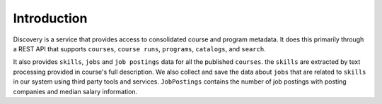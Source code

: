.. _Discovery API Introduction:

############
Introduction
############

Discovery is a service that provides access to consolidated course and program metadata.
It does this primarily through a REST API that supports ``courses``, ``course runs``, ``programs``,
``catalogs``, and ``search``.

It also provides ``skills``, ``jobs`` and ``job postings`` data for all the published ``courses``.
the ``skills`` are extracted by text processing provided in course's full description. We
also collect and save the data about ``jobs`` that are related to ``skills`` in our system
using third party tools and services. ``JobPostings`` contains the number of job postings with
posting companies and median salary information.
